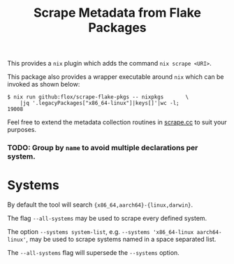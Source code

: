 #+TITLE: Scrape Metadata from Flake Packages

This provides a =nix= plugin which adds the command ~nix scrape <URI>~.

This package also provides a wrapper executable around =nix= which can be
invoked as shown below:

#+BEGIN_SRC console
$ nix run github:flox/scrape-flake-pkgs -- nixpkgs       \
    |jq '.legacyPackages["x86_64-linux"]|keys[]'|wc -l;
19008
#+END_SRC

Feel free to extend the metadata collection routines in
[[file:./scrape.cc][scrape.cc]] to suit your purposes.


*** TODO: Group by =name= to avoid multiple declarations per system.


* Systems

By default the tool will search ~{x86_64,aarch64}-{linux,darwin}~.

The flag =--all-systems= may be used to scrape every defined system.

The option ~--systems system-list~,
e.g. ~--systems 'x86_64-linux aarch64-linux'~, may be used to scrape systems
named in a space separated list.

The =--all-systems= flag will supersede the =--systems= option.
